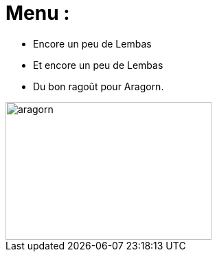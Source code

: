 = Menu :

* Encore un peu de Lembas
* Et encore un peu de Lembas
* Du bon ragoût pour Aragorn.

image::images/ragout.png[aragorn,300,200]